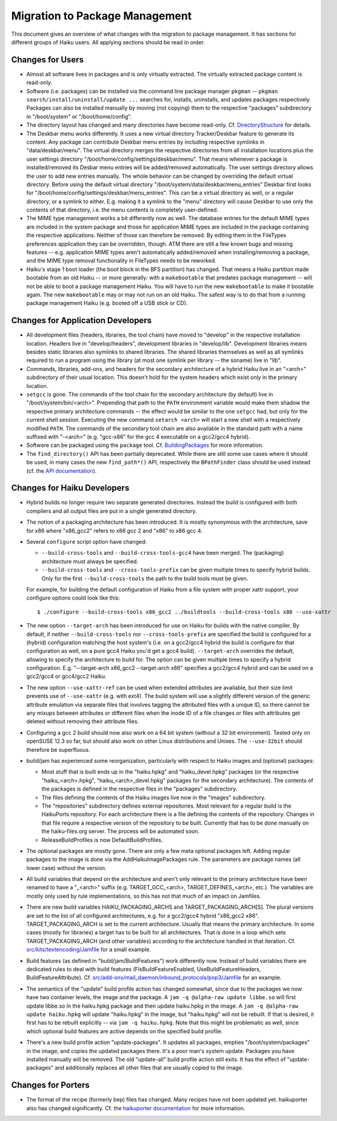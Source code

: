 ===============================
Migration to Package Management
===============================
This document gives an overview of what changes with the migration to package
management. It has sections for different groups of Haiku users. All applying
sections should be read in order.

Changes for Users
=================
- Almost all software lives in packages and is only virtually extracted. The
  virtually extracted package content is read-only.
- Software (i.e. packages) can be installed via the command line package manager
  ``pkgman`` -- ``pkgman search/install/uninstall/update ...`` searches for,
  installs, uninstalls, and updates packages respectively. Packages can also be
  installed manually by moving (not copying) them to the respective "packages"
  subdirectory in "/boot/system" or "/boot/home/config".
- The directory layout has changed and many directories have become read-only.
  Cf. `DirectoryStructure`_ for details.

  .. _DirectoryStructure: DirectoryStructure.rst

- The Deskbar menu works differently. It uses a new virtual directory
  Tracker/Deskbar feature to generate its content. Any package can contribute
  Deskbar menu entries by including respective symlinks in "data/deskbar/menu".
  The virtual directory merges the respective directories from all installation
  locations plus the user settings directory
  "/boot/home/config/settings/deskbar/menu". That means whenever a package is
  installed/removed its Desbar menu entries will be added/removed automatically.
  The user settings directory allows the user to add new entries manually. The
  whole behavior can be changed by overriding the default virtual directory.
  Before using the default virtual directory
  "/boot/system/data/deskbar/menu_entries" Deskbar first looks for
  "/boot/home/config/settings/deskbar/menu_entries". This can be a virtual
  directory as well, or a regular directory, or a symlink to either. E.g. making
  it a symlink to the "menu" directory will cause Deskbar to use only the
  contents of that directory, i.e. the menu contents is completely user-defined.
- The MIME type management works a bit differently now as well. The database
  entries for the default MIME types are included in the system package and
  those for application MIME types are included in the package containing the
  respective applications. Neither of those can therefore be removed. By editing
  them in the FileTypes preferences application they can be overridden, though.
  ATM there are still a few known bugs and missing features -- e.g. application
  MIME types aren't automatically added/removed when installing/removing a
  package, and the MIME type removal functionality in FileTypes needs to be
  reworked.
- Haiku's stage 1 boot loader (the boot block in the BFS partition) has changed.
  That means a Haiku partition made bootable from an old Haiku -- or more
  generally: with a ``makebootable`` that predates package management -- will
  not be able to boot a package management Haiku. You will have to run the new
  ``makebootable`` to make it bootable again. The new ``makebootable`` may or
  may not run on an old Haiku. The safest way is to do that from a running
  package management Haiku (e.g. booted off a USB stick or CD).

Changes for Application Developers
==================================
- All development files (headers, libraries, the tool chain) have moved to
  "develop" in the respective installation location. Headers live in
  "develop/headers", development libraries in "develop/lib". Development
  libraries means besides static libraries also symlinks to shared libraries.
  The shared libraries themselves as well as all symlinks required to run a
  program using the library (at most one symlink per library -- the soname) live
  in "lib".
- Commands, libraries, add-ons, and headers for the secondary architecture of a
  hybrid Haiku live in an "<arch>" subdirectory of their usual location. This
  doesn't hold for the system headers which exist only in the primary location.
- ``setgcc`` is gone. The commands of the tool chain for the secondary
  architecture (by default) live in "/boot/system/bin/<arch>". Prepending that
  path to the ``PATH`` environment variable would make them shadow the
  respective primary architecture commands -- the effect would be similar to the
  one ``setgcc`` had, but only for the current shell session. Executing the new
  command ``setarch <arch>`` will start a new shell with a respectively modified
  ``PATH``. The commands of the secondary tool chain are also available in the
  standard path with a name suffixed with "-<arch>" (e.g. "gcc-x86" for the
  gcc 4 executable on a gcc2/gcc4 hybrid).
- Software can be packaged using the ``package`` tool. Cf. `BuildingPackages`_
  for more information.

  .. _BuildingPackages: BuildingPackages.rst

- The ``find_directory()`` API has been partially deprecated. While there are
  still some use cases where it should be used, in many cases the new
  ``find_path*()`` API, respectively the ``BPathFinder`` class should be used
  instead (cf. the `API documentation`_).

  .. _API documentation: https://www.haiku-os.org/docs/api/FindDirectory_8h.html

Changes for Haiku Developers
============================
- Hybrid builds no longer require two separate generated directories. Instead
  the build is configured with both compilers and all output files are put in a
  single generated directory.
- The notion of a packaging architecture has been introduced. It is mostly
  synonymous with the architecture, save for x86 where "x86_gcc2" refers to
  x86 gcc 2 and "x86" to x86 gcc 4.
- Several ``configure`` script option have changed:

  - ``--build-cross-tools`` and ``--build-cross-tools-gcc4`` have been merged.
    The (packaging) architecture must always be specified.
  - ``--build-cross-tools`` and ``--cross-tools-prefix`` can be given multiple
    times to specify hybrid builds. Only for the first ``--build-cross-tools``
    the path to the build tools must be given.

  For example, for building the default configuration of Haiku from a file
  system with proper xattr support, your configure options could look like
  this::

    $ ./configure --build-cross-tools x86_gcc2 ../buildtools --build-cross-tools x86 --use-xattr

- The new option ``--target-arch`` has been introduced for use on Haiku for
  builds with the native compiler. By default, if neither
  ``--build-cross-tools`` nor ``--cross-tools-prefix`` are specified the build
  is configured for a (hybrid) configuration matching the host system's (i.e.
  on a gcc2/gcc4 hybrid the build is configure for that configuration as well,
  on a pure gcc4 Haiku you'd get a gcc4 build). ``--target-arch`` overrides
  the default, allowing to specify the architecture to build for. The option
  can be given multiple times to specify a hybrid configuration. E.g.
  "--target-arch x86_gcc2 --target-arch x86" specifies a gcc2/gcc4 hybrid and
  can be used on a gcc2/gcc4 or gcc4/gcc2 Haiku.
- The new option ``--use-xattr-ref`` can be used when extended attributes are
  available, but their size limit prevents use of ``--use-xattr`` (e.g. with
  ext4). The build system will use a slightly different version of the generic
  attribute emulation via separate files that involves tagging the attributed
  files with a unique ID, so there cannot be any mixups between attributes or
  different files when the inode ID of a file changes or files with attributes
  get deleted without removing their attribute files.
- Configuring a gcc 2 build should now also work on a 64 bit system (without a
  32 bit environment). Tested only on openSUSE 12.3 so far, but should also work
  on other Linux distributions and Unixes. The ``--use-32bit`` should therefore
  be superfluous.
- build/jam has experienced some reorganization, particularly with respect to
  Haiku images and (optional) packages:

  - Most stuff that is built ends up in the "haiku.hpkg" and "haiku_devel.hpkg"
    packages (or the respective "haiku_<arch>.hpkg", "haiku_<arch>_devel.hpkg"
    packages for the secondary architecture). The contents of the packages is
    defined in the respective files in the "packages" subdirectory.
  - The files defining the contents of the Haiku images live now in the "images"
    subdirectory.
  - The "repositories" subdirectory defines external repositories. Most relevant
    for a regular build is the HaikuPorts repository. For each architecture
    there is a file defining the contents of the repository. Changes in that
    file require a respective version of the repository to be built. Currently
    that has to be done manually on the haiku-files.org server. The process will
    be automated soon.
  - ReleaseBuildProfiles is now DefaultBuildProfiles.

- The optional packages are mostly gone. There are only a few meta optional
  packages left. Adding regular packages to the image is done via the
  AddHaikuImagePackages rule. The parameters are package names (all lower case)
  without the version.
- All build variables that depend on the architecture and aren't only relevant
  to the primary architecture have been renamed to have a "_<arch>" suffix (e.g.
  TARGET_GCC_<arch>, TARGET_DEFINES_<arch>, etc.). The variables are mostly only
  used by rule implementations, so this has not that much of an impact on
  Jamfiles.
- There are new build variables HAIKU_PACKAGING_ARCHS and
  TARGET_PACKAGING_ARCH[S]. The plural versions are set to the list of all
  configured architectures, e.g. for a gcc2/gcc4 hybrid "x86_gcc2 x86".
  TARGET_PACKAGING_ARCH is set to the current architecture. Usually that means
  the primary architecture. In some cases (mostly for libraries) a target has to
  be built for all architectures. That is done in a loop which sets
  TARGET_PACKAGING_ARCH (and other variables) according to the architecture
  handled in that iteration. Cf. `src/kits/textencoding/Jamfile`_ for a small
  example.

  .. _src/kits/textencoding/Jamfile:
     https://github.com/haiku/haiku/blob/master/src/kits/textencoding/Jamfile

- Build features (as defined in "build/jam/BuildFeatures") work differently now.
  Instead of build variables there are dedicated rules to deal with build
  features (FIsBuildFeatureEnabled, UseBuildFeatureHeaders,
  BuildFeatureAttribute). Cf.
  `src/add-ons/mail_daemon/inbound_protocols/pop3/Jamfile`_ for an example.

  .. _src/add-ons/mail_daemon/inbound_protocols/pop3/Jamfile:
     https://github.com/haiku/haiku/blob/master/src/add-ons/mail_daemon/
     inbound_protocols/pop3/Jamfile
- The semantics of the "update" build profile action has changed somewhat, since
  due to the packages we now have two container levels, the image and the
  package. A ``jam -q @alpha-raw update libbe.so`` will first update libbe.so in
  the haiku.hpkg package and then update haiku.hpkg in the image. A
  ``jam -q @alpha-raw update haiku.hpkg`` will update "haiku.hpkg" in the image,
  but "haiku.hpkg" will not be rebuilt. If that is desired, it first has to be
  rebuilt explicitly -- via ``jam -q haiku.hpkg``. Note that this might be
  problematic as well, since which optional build features are active depends on
  the specified build profile.
- There's a new build profile action "update-packages". It updates all packages,
  empties "/boot/system/packages" in the image, and copies the updated packages
  there. It's a poor man's system update. Packages you have installed manually
  will be removed. The old "update-all" build profile action still exits. It has
  the effect of "update-packages" and additionally replaces all other files that
  are usually copied to the image.

Changes for Porters
===================
- The format of the recipe (formerly bep) files has changed. Many recipes have
  not been updated yet. haikuporter also has changed significantly. Cf. the
  `haikuporter documentation`_ for more information.

  .. _haikuporter documentation:
     https://github.com/haikuports/haikuports/wiki/HaikuPorterForPM
